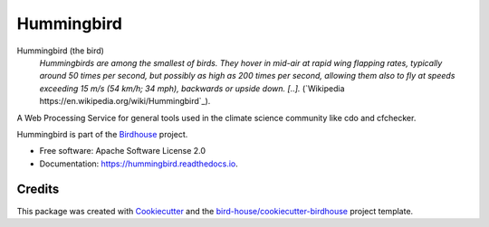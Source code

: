 Hummingbird
===============================

.. image:: https://img.shields.io/badge/docs-latest-brightgreen.svg
   :target: http://hummingbird.readthedocs.io/en/latest/?badge=latest
   :alt: Documentation Status

.. image:: https://travis-ci.org/bird-house/hummingbird.svg?branch=master
   :target: https://travis-ci.org/bird-house/hummingbird
   :alt: Travis Build

.. image:: https://img.shields.io/github/license/bird-house/hummingbird.svg
    :target: https://github.com/bird-house/hummingbird/blob/master/LICENSE.txt
    :alt: GitHub license

.. image:: https://badges.gitter.im/bird-house/birdhouse.svg
    :target: https://gitter.im/bird-house/birdhouse?utm_source=badge&utm_medium=badge&utm_campaign=pr-badge&utm_content=badge
    :alt: Join the chat at https://gitter.im/bird-house/birdhouse


Hummingbird (the bird)
  *Hummingbirds are among the smallest of birds. They hover in mid-air at rapid wing flapping rates,
  typically around 50 times per second, but possibly as high as 200 times per second,
  allowing them also to fly at speeds exceeding 15 m/s (54 km/h; 34 mph),
  backwards or upside down. [..].* (`Wikipedia https://en.wikipedia.org/wiki/Hummingbird`_).

A Web Processing Service for general tools used in the climate science community like cdo and cfchecker.

Hummingbird is part of the `Birdhouse <http://bird-house.github.io>`_ project.

* Free software: Apache Software License 2.0
* Documentation: https://hummingbird.readthedocs.io.

Credits
-------

This package was created with Cookiecutter_ and the `bird-house/cookiecutter-birdhouse`_ project template.

.. _Cookiecutter: https://github.com/audreyr/cookiecutter
.. _`bird-house/cookiecutter-birdhouse`: https://github.com/bird-house/cookiecutter-birdhouse
